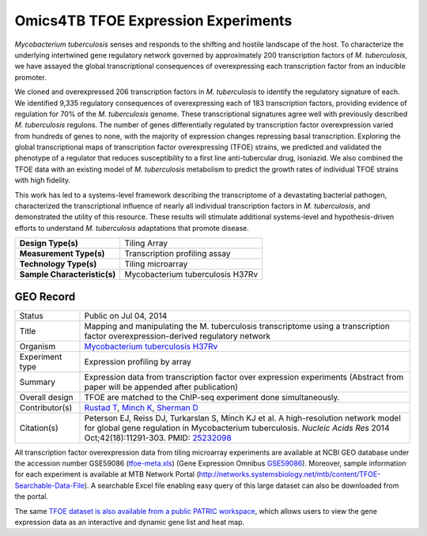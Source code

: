 Omics4TB TFOE Expression Experiments
====================================

*Mycobacterium tuberculosis* senses and responds to the shifting and
hostile landscape of the host. To characterize the underlying
intertwined gene regulatory network governed by approximately 200
transcription factors of *M. tuberculosis*, we have assayed the global
transcriptional consequences of overexpressing each transcription factor
from an inducible promoter.

We cloned and overexpressed 206 transcription factors in *M.
tuberculosis* to identify the regulatory signature of each. We
identified 9,335 regulatory consequences of overexpressing each of 183
transcription factors, providing evidence of regulation for 70% of the
*M. tuberculosis* genome. These transcriptional signatures agree well
with previously described *M. tuberculosis* regulons. The number of
genes differentially regulated by transcription factor overexpression
varied from hundreds of genes to none, with the majority of expression
changes repressing basal transcription. Exploring the global
transcriptional maps of transcription factor overexpressing (TFOE)
strains, we predicted and validated the phenotype of a regulator that
reduces susceptibility to a first line anti-tubercular drug, isoniazid.
We also combined the TFOE data with an existing model of *M.
tuberculosis* metabolism to predict the growth rates of individual TFOE
strains with high fidelity.

This work has led to a systems-level framework describing the
transcriptome of a devastating bacterial pathogen, characterized the
transcriptional influence of nearly all individual transcription factors
in *M. tuberculosis*, and demonstrated the utility of this resource.
These results will stimulate additional systems-level and
hypothesis-driven efforts to understand *M. tuberculosis* adaptations
that promote disease.

+--------------------------------+------------------------------------+
| **Design Type(s)**             | Tiling Array                       |
+--------------------------------+------------------------------------+
| **Measurement Type(s)**        | Transcription profiling assay      |
+--------------------------------+------------------------------------+
| **Technology Type(s)**         | Tiling microarray                  |
+--------------------------------+------------------------------------+
| **Sample Characteristic(s)**   | Mycobacterium tuberculosis H37Rv   |
+--------------------------------+------------------------------------+

GEO Record
----------


+-------------------+----------------------------------------------------------------------------------------------------------------------------------------------------------------------------------------------------------------------------------------------------------------------+
| Status            | Public on Jul 04, 2014                                                                                                                                                                                                                                               |
+-------------------+----------------------------------------------------------------------------------------------------------------------------------------------------------------------------------------------------------------------------------------------------------------------+
| Title             | Mapping and manipulating the M. tuberculosis transcriptome using a transcription factor overexpression-derived regulatory network                                                                                                                                    |
+-------------------+----------------------------------------------------------------------------------------------------------------------------------------------------------------------------------------------------------------------------------------------------------------------+
| Organism          | `Mycobacterium tuberculosis H37Rv <http://www.ncbi.nlm.nih.gov/Taxonomy/Browser/wwwtax.cgi?mode=Info&id=83332>`__                                                                                                                                                    |
+-------------------+----------------------------------------------------------------------------------------------------------------------------------------------------------------------------------------------------------------------------------------------------------------------+
| Experiment type   | Expression profiling by array                                                                                                                                                                                                                                        |
+-------------------+----------------------------------------------------------------------------------------------------------------------------------------------------------------------------------------------------------------------------------------------------------------------+
| Summary           | Expression data from transcription factor over expression experiments                                                                                                                                                                                                |
|                   | (Abstract from paper will be appended after publication)                                                                                                                                                                                                             |
+-------------------+----------------------------------------------------------------------------------------------------------------------------------------------------------------------------------------------------------------------------------------------------------------------+
| Overall design    | TFOE are matched to the ChIP-seq experiment done simultaneously.                                                                                                                                                                                                     |
+-------------------+----------------------------------------------------------------------------------------------------------------------------------------------------------------------------------------------------------------------------------------------------------------------+
| Contributor(s)    | `Rustad T <http://www.ncbi.nlm.nih.gov/pubmed?term=Rustad%20T%5BAuthor%5D>`__,  `Minch K <http://www.ncbi.nlm.nih.gov/pubmed?term=Minch%20K%5BAuthor%5D>`__,  `Sherman D <http://www.ncbi.nlm.nih.gov/pubmed?term=Sherman%20D%5BAuthor%5D>`__                        |
+-------------------+----------------------------------------------------------------------------------------------------------------------------------------------------------------------------------------------------------------------------------------------------------------------+
| Citation(s)       | Peterson EJ, Reiss DJ, Turkarslan S, Minch KJ et al. A high-resolution network model for global gene regulation in Mycobacterium tuberculosis. \ *Nucleic Acids Res* 2014 Oct;42(18):11291-303. PMID: \ `25232098 <http://www.ncbi.nlm.nih.gov/pubmed/25232098>`__   |
+-------------------+----------------------------------------------------------------------------------------------------------------------------------------------------------------------------------------------------------------------------------------------------------------------+


All transcription factor overexpression data from tiling microarray
experiments are available at NCBI GEO database under the accession
number GSE59086
(`tfoe-meta.xls <https://docs.patricbrc.org/_downloads/tfoe-meta.xls>`__)
(Gene Expression
Omnibus \ `GSE59086 <http://www.ncbi.nlm.nih.gov/geo/query/acc.cgi?acc=GSE59086>`__).
Moreover, sample information for each experiment is available at MTB
Network Portal
(http://networks.systemsbiology.net/mtb/content/TFOE-Searchable-Data-File).
A searchable Excel file enabling easy query of this large dataset can
also be downloaded from the portal.

The same `TFOE dataset is also available from a public PATRIC
workspace <https://patricbrc.org/workspace/PATRIC@patricbrc.org/home/Special%20Collections/NIAID%20Systems%20Biology%20Centers/Omics4TB>`__,
which allows users to view the gene expression data as an interactive
and dynamic gene list and heat map.
